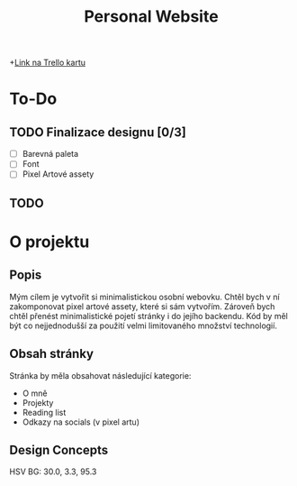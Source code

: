 #+title: Personal Website

+[[https://trello.com/c/Bm3eAhE7/5-js-personal-website][Link na Trello kartu]]

* To-Do
SCHEDULED: <2025-05-04 Sun 19:00>
** TODO Finalizace designu [0/3]
- [ ] Barevná paleta
- [ ] Font
- [ ] Pixel Artové assety
** TODO

* O projektu
** Popis
Mým cílem je vytvořit si minimalistickou osobní webovku. Chtěl bych v ní zakomponovat pixel artové assety, které si sám vytvořím.
Zároveň bych chtěl přenést minimalistické pojetí stránky i do jejího backendu. Kód by měl být co nejjednodušší za použití velmi limitovaného množství technologií.

** Obsah stránky
Stránka by měla obsahovat následující kategorie:

- O mně
- Projekty
- Reading list
- Odkazy na socials (v pixel artu)

** Design Concepts
HSV BG: 30.0, 3.3, 95.3

[[file:Desktop - 1.png]]
